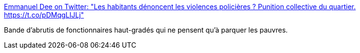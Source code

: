 :jbake-type: post
:jbake-status: published
:jbake-title: Emmanuel Dee on Twitter: "Les habitants dénoncent les violences policières ? Punition collective du quartier. https://t.co/pDMqgLIJLj"
:jbake-tags: politique,france,_mois_févr.,_année_2017
:jbake-date: 2017-02-07
:jbake-depth: ../
:jbake-uri: shaarli/1486453174000.adoc
:jbake-source: https://nicolas-delsaux.hd.free.fr/Shaarli?searchterm=https%3A%2F%2Ftwitter.com%2FEmmanueldi%2Fstatus%2F828696652584251397&searchtags=politique+france+_mois_f%C3%A9vr.+_ann%C3%A9e_2017
:jbake-style: shaarli

https://twitter.com/Emmanueldi/status/828696652584251397[Emmanuel Dee on Twitter: "Les habitants dénoncent les violences policières ? Punition collective du quartier. https://t.co/pDMqgLIJLj"]

Bande d'abrutis de fonctionnaires haut-gradés qui ne pensent qu'à parquer les pauvres.
